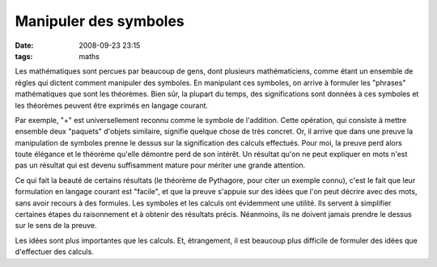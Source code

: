 Manipuler des symboles
######################
:date: 2008-09-23 23:15
:tags: maths

Les mathématiques sont percues par beaucoup de gens, dont plusieurs
mathématiciens, comme étant un ensemble de règles qui dictent comment
manipuler des symboles. En manipulant ces symboles, on arrive à formuler
les "phrases" mathématiques que sont les théorèmes. Bien sûr, la plupart
du temps, des significations sont données à ces symboles et les
théorèmes peuvent être exprimés en langage courant.

Par exemple, "+" est universellement reconnu comme le symbole de
l'addition. Cette opération, qui consiste à mettre ensemble deux
"paquets" d'objets similaire, signifie quelque chose de très concret.
Or, il arrive que dans une preuve la manipulation de symboles prenne le
dessus sur la signification des calculs effectués. Pour moi, la preuve
perd alors toute élégance et le théorème qu'elle démontre perd de son
intérêt. Un résultat qu'on ne peut expliquer en mots n'est pas un
résultat qui est devenu suffisamment mature pour mériter une grande
attention.

Ce qui fait la beauté de certains résultats (le théorème de Pythagore,
pour citer un exemple connu), c'est le fait que leur formulation en
langage courant est "facile", et que la preuve s'appuie sur des idées
que l'on peut décrire avec des mots, sans avoir recours à des formules.
Les symboles et les calculs ont évidemment une utilité. Ils servent à
simplifier certaines étapes du raisonnement et à obtenir des résultats
précis. Néanmoins, ils ne doivent jamais prendre le dessus sur le sens
de la preuve.

Les idées sont plus importantes que les calculs. Et, étrangement, il est
beaucoup plus difficile de formuler des idées que d'effectuer des
calculs.
